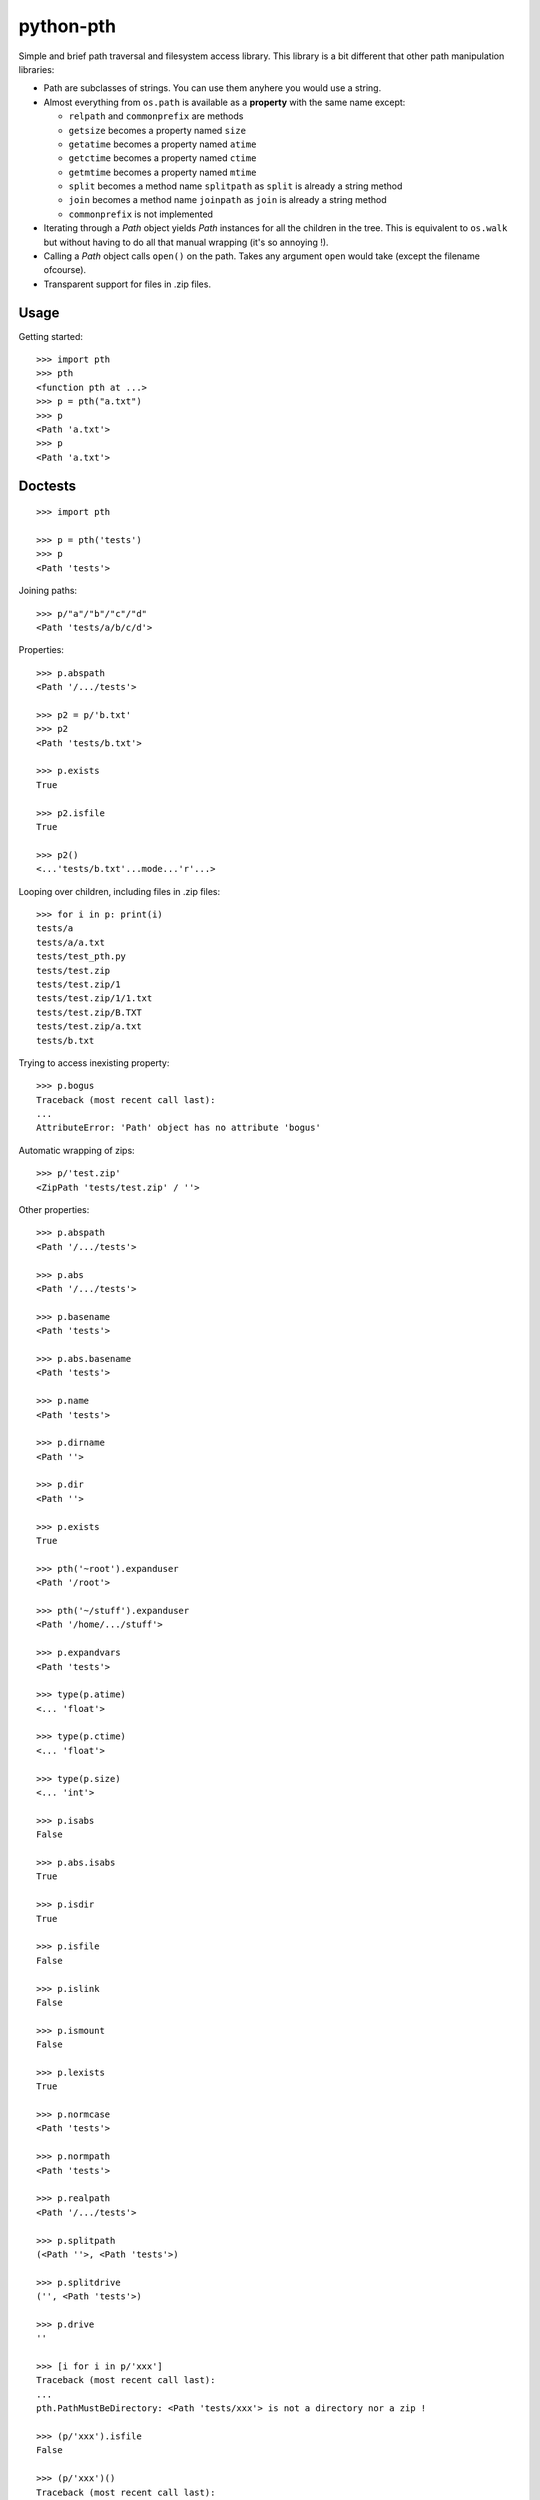 ==========================
        python-pth
==========================

.. image:: https://secure.travis-ci.org/ionelmc/python-pth.png?branch=master
    :alt: Build Status
    :target: http://travis-ci.org/ionelmc/python-pth

.. image:: https://coveralls.io/repos/ionelmc/python-pth/badge.png?branch=master
    :alt: Coverage Status
    :target: https://coveralls.io/r/ionelmc/python-pth

.. image:: https://badge.fury.io/py/pip.png
    :alt: PYPI Package
    :target: https://pypi.python.org/pypi/pth

Simple and brief path traversal and filesystem access library. This library is a bit different that other path manipulation libraries:

* Path are subclasses of strings. You can use them anyhere you would use a string.
* Almost everything from ``os.path`` is available as a **property** with the same name except:

  * ``relpath`` and ``commonprefix`` are methods
  * ``getsize`` becomes a property named ``size``
  * ``getatime`` becomes a property named ``atime``
  * ``getctime`` becomes a property named ``ctime``
  * ``getmtime`` becomes a property named ``mtime``
  * ``split`` becomes a method name ``splitpath`` as ``split`` is already a string method
  * ``join`` becomes a method name ``joinpath`` as ``join`` is already a string method
  * ``commonprefix`` is not implemented

* Iterating through a *Path* object yields *Path* instances for all the children in the tree. This is equivalent to ``os.walk`` but without
  having to do all that manual wrapping (it's so annoying !).
* Calling a *Path* object calls ``open()`` on the path. Takes any argument ``open`` would take (except the filename ofcourse).
* Transparent support for files in .zip files.

Usage
-----

Getting started::

    >>> import pth
    >>> pth
    <function pth at ...>
    >>> p = pth("a.txt")
    >>> p
    <Path 'a.txt'>
    >>> p
    <Path 'a.txt'>


Doctests
--------

::

    >>> import pth

    >>> p = pth('tests')
    >>> p
    <Path 'tests'>

Joining paths::

    >>> p/"a"/"b"/"c"/"d"
    <Path 'tests/a/b/c/d'>

Properties::

    >>> p.abspath
    <Path '/.../tests'>

    >>> p2 = p/'b.txt'
    >>> p2
    <Path 'tests/b.txt'>

    >>> p.exists
    True

    >>> p2.isfile
    True

    >>> p2()
    <...'tests/b.txt'...mode...'r'...>

Looping over children, including files in .zip files::

    >>> for i in p: print(i)
    tests/a
    tests/a/a.txt
    tests/test_pth.py
    tests/test.zip
    tests/test.zip/1
    tests/test.zip/1/1.txt
    tests/test.zip/B.TXT
    tests/test.zip/a.txt
    tests/b.txt

Trying to access inexisting property::

    >>> p.bogus
    Traceback (most recent call last):
    ...
    AttributeError: 'Path' object has no attribute 'bogus'

Automatic wrapping of zips::

    >>> p/'test.zip'
    <ZipPath 'tests/test.zip' / ''>

Other properties::

    >>> p.abspath
    <Path '/.../tests'>

    >>> p.abs
    <Path '/.../tests'>

    >>> p.basename
    <Path 'tests'>

    >>> p.abs.basename
    <Path 'tests'>

    >>> p.name
    <Path 'tests'>

    >>> p.dirname
    <Path ''>

    >>> p.dir
    <Path ''>

    >>> p.exists
    True

    >>> pth('~root').expanduser
    <Path '/root'>

    >>> pth('~/stuff').expanduser
    <Path '/home/.../stuff'>

    >>> p.expandvars
    <Path 'tests'>

    >>> type(p.atime)
    <... 'float'>

    >>> type(p.ctime)
    <... 'float'>

    >>> type(p.size)
    <... 'int'>

    >>> p.isabs
    False

    >>> p.abs.isabs
    True

    >>> p.isdir
    True

    >>> p.isfile
    False

    >>> p.islink
    False

    >>> p.ismount
    False

    >>> p.lexists
    True

    >>> p.normcase
    <Path 'tests'>

    >>> p.normpath
    <Path 'tests'>

    >>> p.realpath
    <Path '/.../tests'>

    >>> p.splitpath
    (<Path ''>, <Path 'tests'>)

    >>> p.splitdrive
    ('', <Path 'tests'>)

    >>> p.drive
    ''

    >>> [i for i in p/'xxx']
    Traceback (most recent call last):
    ...
    pth.PathMustBeDirectory: <Path 'tests/xxx'> is not a directory nor a zip !

    >>> (p/'xxx').isfile
    False

    >>> (p/'xxx')()
    Traceback (most recent call last):
    ...
    pth.PathMustBeFile: ... 2...

    >>> p()
    Traceback (most recent call last):
    ...
    pth.PathMustBeFile: <Path 'tests'> is not a file !

    >>> pth('a.txt').splitext
    (<Path 'a'>, '.txt')

    >>> pth('a.txt').ext
    '.txt'


Zip stuff::

    >>> z = pth('tests/test.zip')
    >>> z
    <ZipPath 'tests/test.zip' / ''>

    >>> z.abspath
    <ZipPath '/.../tests/test.zip' / ''>

    >>> z.abs
    <ZipPath '/.../tests/test.zip' / ''>

    >>> z.basename # transforms in normal path cauze zip is not accessible in current dir
    <Path 'test.zip'>

    >>> z.abs.basename # transforms in normal path cauze zip is not accessible in current dir
    <Path 'test.zip'>

    >>> import os
    >>> os.chdir('tests')
    >>> z.basename
    <ZipPath 'test.zip' / ''>
    >>> z.name
    <ZipPath 'test.zip' / ''>
    >>> os.chdir('..')

    >>> z.dirname
    <Path 'tests'>

    >>> z.abs.dirname
    <Path '/.../tests'>

    >>> z.dir
    <Path 'tests'>

    >>> z.exists
    True

    >>> pth('~root').expanduser
    <Path '/root'>

    >>> pth('~/stuff').expanduser
    <Path '/home/.../stuff'>

    >>> z.expandvars
    <ZipPath 'tests/test.zip' / ''>

    >>> type(z.atime)
    Traceback (most recent call last):
    ...
    AttributeError: Not available here.

    >>> type(z.ctime)
    <... 'float'>

    >>> type(z.size)
    <... 'int'>

    >>> z.isabs
    False

    >>> z.abs.isabs
    True

    >>> z.isdir
    True

    >>> z.isfile
    False

    >>> z.islink
    False

    >>> z.ismount
    False

    >>> z.lexists
    Traceback (most recent call last):
    ...
    AttributeError: Not available here.

    >>> for i in z: print((str(i), repr(i)))
    ('tests/test.zip/1',...... "<ZipPath 'tests/test.zip' / '1/'>")
    ('tests/test.zip/1/1.txt', "<ZipPath 'tests/test.zip' / '1/1.txt'>")
    ('tests/test.zip/B.TXT',..."<ZipPath 'tests/test.zip' / 'B.TXT'>")
    ('tests/test.zip/a.txt',..."<ZipPath 'tests/test.zip' / 'a.txt'>")

    >>> (z/'B.TXT')
    <ZipPath 'tests/test.zip' / 'B.TXT'>

    >>> (z/'B.TXT').exists
    True

    >>> (z/'B.TXT').normcase
    <ZipPath 'tests/test.zip' / 'B.TXT'>

    >>> (z/'B.TXT').normpath
    <ZipPath 'tests/test.zip' / 'B.TXT'>

    >>> (z/'B.TXT').name
    <Path 'B.TXT'>

    >>> (z/'B.TXT').name
    <Path 'B.TXT'>

    >>> z.normcase
    <ZipPath 'tests/test.zip' / ''>

    >>> z.normpath
    <ZipPath 'tests/test.zip' / ''>

    >>> z.realpath
    <ZipPath '/.../tests/test.zip' / ''>

    >>> z.splitpath
    (<Path 'tests'>, <Path 'test.zip'>)

    >>> z.splitdrive
    ('', <ZipPath 'tests/test.zip' / ''>)

    >>> z.drive
    ''

    >>> pth('a.txt').splitext
    (<Path 'a'>, '.txt')

    >>> pth('a.txt').ext
    '.txt'

Working with files in a .zip::

    >>> p = z/'B.TXT'
    >>> p.abspath
    <ZipPath '/.../tests/test.zip' / 'B.TXT'>

    >>> p.abs
    <ZipPath '/.../tests/test.zip' / 'B.TXT'>

    >>> p.basename
    <Path 'B.TXT'>

    >>> p.abs.basename
    <Path 'B.TXT'>

    >>> p.name
    <Path 'B.TXT'>

    >>> p.dirname
    <ZipPath 'tests/test.zip' / ''>

    >>> p.dir
    <ZipPath 'tests/test.zip' / ''>

    >>> p.exists
    True

    >>> type(p.atime)
    Traceback (most recent call last):
    ...
    AttributeError: Not available here.

    >>> type(p.ctime)
    <... 'float'>

    >>> type(p.size)
    <... 'int'>

    >>> p.isabs
    False

    >>> p.abs.isabs
    True

    >>> p.isdir
    False

    >>> p.isfile
    True

    >>> p.islink
    False

    >>> p.ismount
    False

    >>> p.lexists
    Traceback (most recent call last):
    ...
    AttributeError: Not available here.

    >>> p.normcase
    <ZipPath 'tests/test.zip' / 'B.TXT'>

    >>> p.normpath
    <ZipPath 'tests/test.zip' / 'B.TXT'>

    >>> p.realpath
    <ZipPath '/.../tests/test.zip' / 'B.TXT'>

    >>> p.splitpath
    (<ZipPath 'tests/test.zip' / ''>, <Path 'B.TXT'>)

    >>> pth.ZipPath.from_string('tests/test.zip/1/1.txt')
    <ZipPath 'tests/test.zip' / '1/1.txt'>

    >>> p.splitdrive
    ('', <ZipPath 'tests/test.zip' / 'B.TXT'>)

    >>> p.drive
    ''

    >>> p.splitext
    (<ZipPath 'tests/test.zip' / 'B'>, '.TXT')

    >>> p.ext
    '.TXT'

    >>> p.joinpath('tete')
    <ZipPath 'tests/test.zip' / 'B.TXT/tete'>

    >>> p.joinpath('tete').exists
    False

    >>> p.joinpath('tete').isdir
    False

    >>> p.joinpath('tete').isfile
    False

    >>> p.joinpath('tete').ctime
    Traceback (most recent call last):
    ...
    pth.PathDoesNotExist: "There is no item named 'B.TXT/tete' in the archive"

    >>> p.joinpath('tete').size
    Traceback (most recent call last):
    ...
    pth.PathDoesNotExist: "There is no item named 'B.TXT/tete' in the archive"

    >>> p.relpath('tests')
    Traceback (most recent call last):
    ...
    AttributeError: Not available here.

    >>> p.joinpath('tete')('rb')
    Traceback (most recent call last):
    ...
    pth.PathMustBeFile: <ZipPath 'tests/test.zip' / 'B.TXT/tete'> is not a file !

    >>> p('r')
    <zipfile.ZipExtFile ...>

    >>> [i for i in p]
    Traceback (most recent call last):
    ...
    pth.PathMustBeDirectory: <ZipPath 'tests/test.zip' / 'B.TXT'> is not a directory !

    >>> z('rb')
    Traceback (most recent call last):
    ...
    pth.PathMustBeFile: <ZipPath 'tests/test.zip' / ''> is not a file !

    >>> [i for i in z]
    [<ZipPath 'tests/test.zip' / '1/'>, <ZipPath 'tests/test.zip' / '1/1.txt'>, <ZipPath 'tests/test.zip' / 'B.TXT'>, <ZipPath 'tests/test.zip' / 'a.txt'>]

    >>> pth.ZipPath('tests', '', '')
    <Path 'tests'>

    >>> t = pth.TempPath()
    >>> t
    <TempPath '/tmp/...'>

    >>> with t:
    ...     with (t/"booo.txt")('w+') as f:
    ...         _ = f.write("test")
    ...     print([i for i in t])
    [<Path '/tmp/.../booo.txt'>]

    >>> t.exists
    False

    >>> pth.ZipPath.from_string('/bogus/path/to/stuff/bla/bla/bla')
    <Path '/bogus/path/to/stuff/bla/bla/bla'>

    >>> pth.ZipPath.from_string('bogus')
    <Path 'bogus'>

    >>> pth.ZipPath.from_string('tests/test.zip/bogus/path/to/stuff/bla/bla/bla')
    <ZipPath 'tests/test.zip' / 'bogus/path/to/stuff/bla/bla/bla'>

    >>> pth.ZipPath.from_string('tests/1/bogus/path/to/stuff/bla/bla/bla')
    <Path 'tests/1/bogus/path/to/stuff/bla/bla/bla'>

    >>> pth.ZipPath.from_string('tests')
    <Path 'tests'>

    >>> pth.ZipPath.from_string('tests/bogus')
    <Path 'tests/bogus'>
